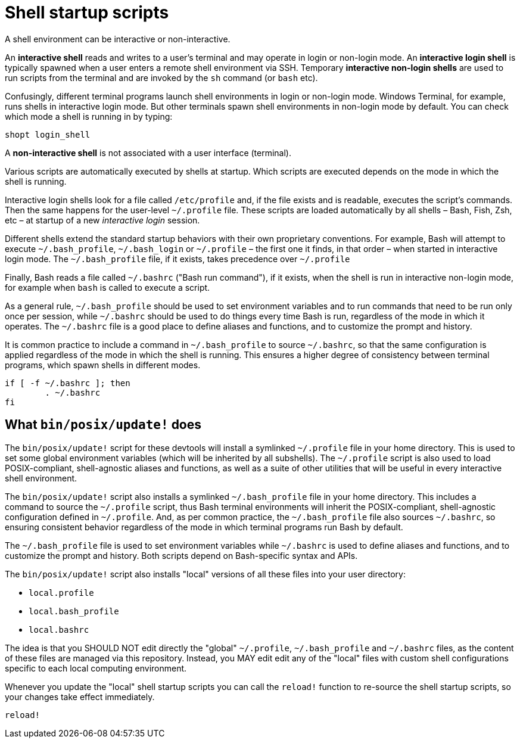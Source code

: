 = Shell startup scripts

A shell environment can be interactive or non-interactive.

An *interactive shell* reads and writes to a user's terminal and may operate in login or non-login mode. An *interactive login shell* is typically spawned when a user enters a remote shell environment via SSH. Temporary *interactive non-login shells* are used to run scripts from the terminal and are invoked by the `sh` command (or `bash` etc).

Confusingly, different terminal programs launch shell environments in login or non-login mode. Windows Terminal, for example, runs shells in interactive login mode. But other terminals spawn shell environments in non-login mode by default. You can check which mode a shell is running in by typing:

[source,sh]
----
shopt login_shell
----

A *non-interactive shell* is not associated with a user interface (terminal).

Various scripts are automatically executed by shells at startup. Which scripts are executed depends on the mode in which the shell is running.

Interactive login shells look for a file called `/etc/profile` and, if the file exists and is readable, executes the script's commands. Then the same happens for the user-level `~/.profile` file. These scripts are loaded automatically by all shells – Bash, Fish, Zsh, etc – at startup of a new _interactive login_ session.

Different shells extend the standard startup behaviors with their own proprietary conventions. For example, Bash will attempt to execute `~/.bash_profile`, `~/.bash_login` or `~/.profile` – the first one it finds, in that order – when started in interactive login mode. The `~/.bash_profile` file, if it exists, takes precedence over `~/.profile`

Finally, Bash reads a file called `~/.bashrc` ("Bash run command"), if it exists, when the shell is run in interactive non-login mode, for example when `bash` is called to execute a script.

As a general rule, `~/.bash_profile` should be used to set environment variables and to run commands that need to be run only once per session, while `~/.bashrc` should be used to do things every time Bash is run, regardless of the mode in which it operates. The `~/.bashrc` file is a good place to define aliases and functions, and to customize the prompt and history.

It is common practice to include a command in `~/.bash_profile` to source `~/.bashrc`, so that the same configuration is applied regardless of the mode in which the shell is running. This ensures a higher degree of consistency between terminal programs, which spawn shells in different modes.

```sh
if [ -f ~/.bashrc ]; then
	. ~/.bashrc
fi
```

== What `bin/posix/update!` does

The `bin/posix/update!` script for these devtools will install a symlinked `~/.profile` file in your home directory. This is used to set some global environment variables (which will be inherited by all subshells). The `~/.profile` script is also used to load POSIX-compliant, shell-agnostic aliases and functions, as well as a suite of other utilities that will be useful in every interactive shell environment.

The `bin/posix/update!` script also installs a symlinked `~/.bash_profile` file in your home directory. This includes a command to source the `~/.profile` script, thus Bash terminal environments will inherit the POSIX-compliant, shell-agnostic configuration defined in `~/.profile`. And, as per common practice, the `~/.bash_profile` file also sources `~/.bashrc`, so ensuring consistent behavior regardless of the mode in which terminal programs run Bash by default.

The `~/.bash_profile` file is used to set environment variables while `~/.bashrc` is used to define aliases and functions, and to customize the prompt and history. Both scripts depend on Bash-specific syntax and APIs.

The `bin/posix/update!` script also installs "local" versions of all these files into your user directory:

- `local.profile`
- `local.bash_profile`
- `local.bashrc`

The idea is that you SHOULD NOT edit directly the "global" `~/.profile`, `~/.bash_profile` and `~/.bashrc` files, as the content of these files are managed via this repository. Instead, you MAY edit edit any of the "local" files with custom shell configurations specific to each local computing environment.

Whenever you update the "local" shell startup scripts you can call the `reload!` function to re-source the shell startup scripts, so your changes take effect immediately.

[source,sh]
----
reload!
----
